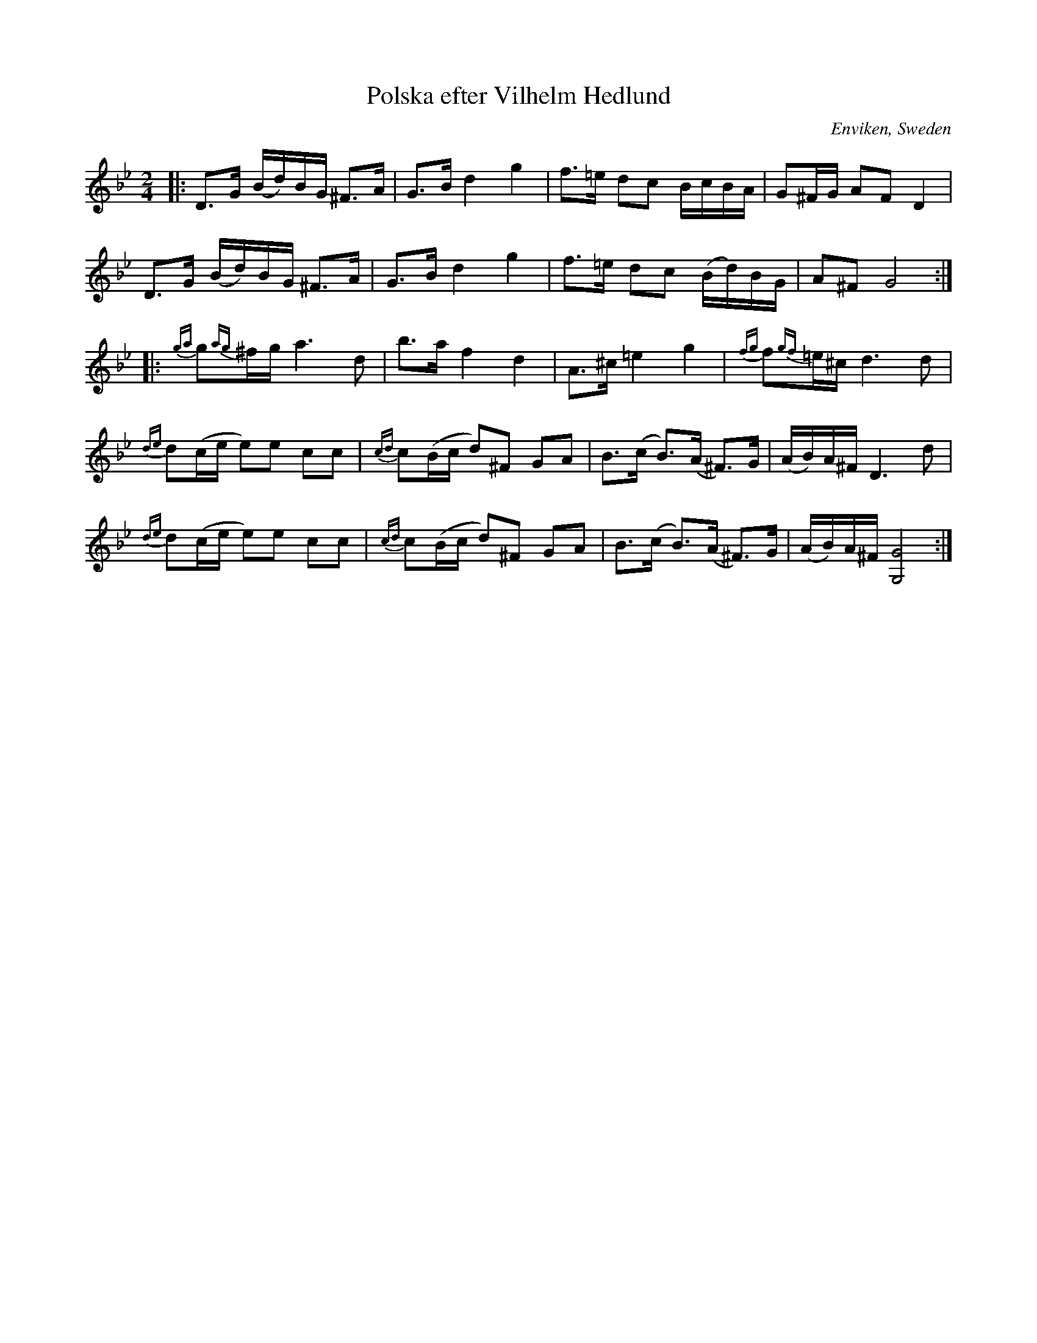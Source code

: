 X: 1
T: Polska efter Vilhelm Hedlund
O: Enviken, Sweden
R: polska
S: https://www.nyckelharpa.org/wp-content/uploads/NyckNotes46.pdf
Z: 2022 John Chambers <jc:trillian.mit.edu>
M: 2/4
L: 1/16
K: Gm
%%slurgraces 1
%%graceslurs 1
|:\
D3G (Bd)BG ^F3A | G3B d4 g4 | f3=e d2c2 BcBA | G2^FG A2F2 D4 |
D3G (Bd)BG ^F3A | G3B d4 g4 | f3=e d2c2 (Bd)BG | A2^F2 G8 :|
|:\
{ga}g2{ag}^fg a6 d2 | b3a f4 d4 | A3^c =e4 g4 | {fg}f2{gf}=e^c d6 d2 |
{de}d2(ce e2)e2 c2c2 | {cd}c2(Bc d2)^F2 G2A2 | B3(c B3)(A ^F3)G | (AB)A^F D6 d2 |
{de}d2(ce e2)e2 c2c2 | {cd}c2(Bc d2)^F2 G2A2 | B3(c B3)(A ^F3)G | (AB)A^F [G8G,8] :|
